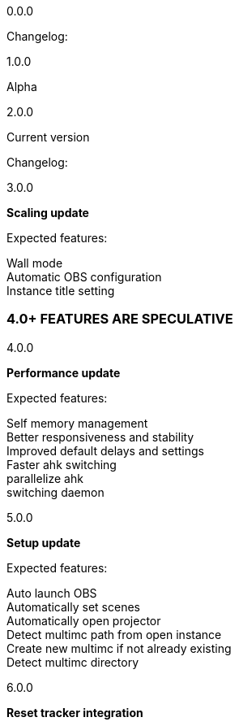 :hardbreaks:
:nofooter:

0.0.0

Changelog:



1.0.0

Alpha

2.0.0

Current version

Changelog:

3.0.0

**Scaling update**

Expected features:

Wall mode
Automatic OBS configuration
Instance title setting



=== 4.0+ FEATURES ARE SPECULATIVE


4.0.0

**Performance update**

Expected features:

Self memory management
Better responsiveness and stability
Improved default delays and settings
Faster ahk switching
    parallelize ahk
    switching daemon

5.0.0

**Setup update**

Expected features:

Auto launch OBS
    Automatically set scenes
Automatically open projector
Detect multimc path from open instance
Create new multimc if not already existing
    Detect multimc directory 

6.0.0

**Reset tracker integration**
